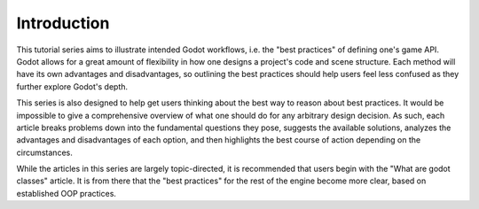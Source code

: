 .. _doc_introduction_best_practices:

Introduction
============

This tutorial series aims to illustrate intended Godot workflows, i.e. the
"best practices" of defining one's game API. Godot allows for a great 
amount of flexibility in how one designs a project's code and scene
structure. Each method will have its own advantages and disadvantages,
so outlining the best practices should help users feel less confused
as they further explore Godot's depth.

This series is also designed to help get users thinking about the best way
to reason about best practices. It would be impossible to give a comprehensive
overview of what one should do for any arbitrary design decision. As such,
each article breaks problems down into the fundamental questions they pose,
suggests the available solutions, analyzes the advantages and disadvantages
of each option, and then highlights the best course of action depending on the
circumstances.

While the articles in this series are largely topic-directed, it is
recommended that users begin with the "What are godot classes" article.
It is from there that the "best practices" for the rest of the engine
become more clear, based on established OOP practices.